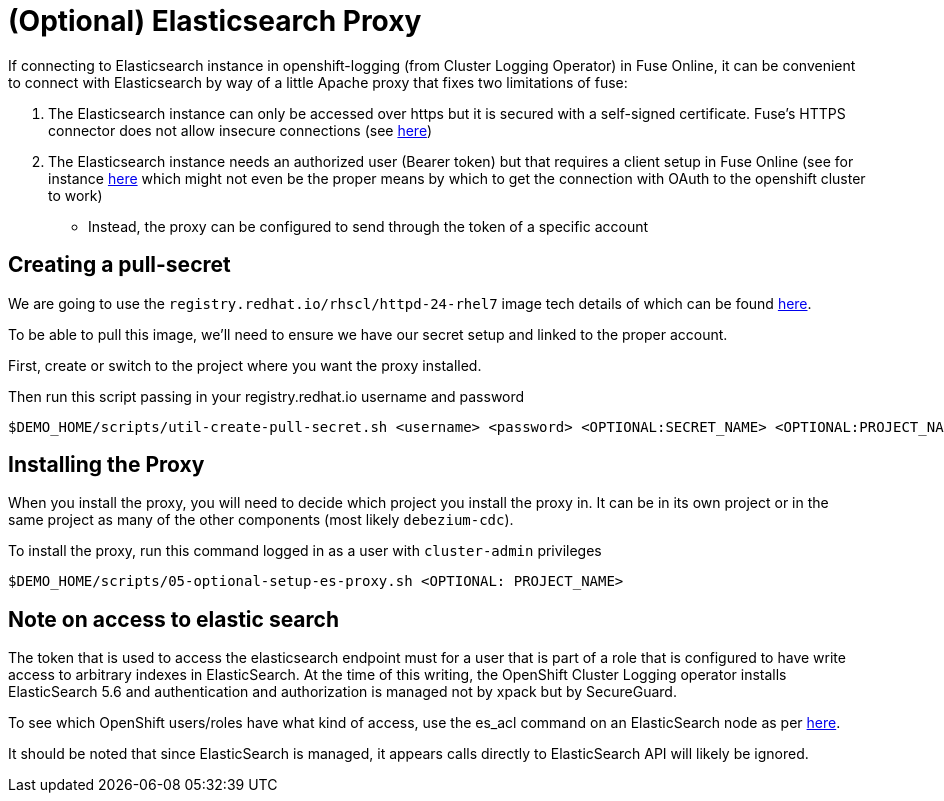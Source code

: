 = (Optional) Elasticsearch Proxy =

If connecting to Elasticsearch instance in openshift-logging (from Cluster Logging Operator) in Fuse Online, it can be convenient to connect with Elasticsearch by way of a little Apache proxy that fixes two limitations of fuse:

1. The Elasticsearch instance can only be accessed over https but it is secured with a self-signed certificate.  Fuse's HTTPS connector does not allow insecure connections (see link:https://github.com/syndesisio/syndesis/issues/224[here])

2. The Elasticsearch instance needs an authorized user (Bearer token) but that requires a client setup in Fuse Online (see for instance link:https://access.redhat.com/documentation/en-us/red_hat_fuse/7.5/html-single/integrating_applications_with_fuse_online/index#creating-api-connectors_add-client-connector[here] which might not even be the proper means by which to get the connection with OAuth to the openshift cluster to work)

** Instead, the proxy can be configured to send through the token of a specific account

== Creating a pull-secret ==

We are going to use the `registry.redhat.io/rhscl/httpd-24-rhel7` image tech details of which can be found link:https://access.redhat.com/containers/?tab=tech-details#/registry.access.redhat.com/rhscl/httpd-24-rhel7[here].

To be able to pull this image, we'll need to ensure we have our secret setup and linked to the proper account.  

First, create or switch to the project where you want the proxy installed.

Then run this script passing in your registry.redhat.io username and password

----
$DEMO_HOME/scripts/util-create-pull-secret.sh <username> <password> <OPTIONAL:SECRET_NAME> <OPTIONAL:PROJECT_NAME>
----

== Installing the Proxy ==

When you install the proxy, you will need to decide which project you install the proxy in.  It can be in its own project or in the same project as many of the other components (most likely `debezium-cdc`).

To install the proxy, run this command logged in as a user with `cluster-admin` privileges

----
$DEMO_HOME/scripts/05-optional-setup-es-proxy.sh <OPTIONAL: PROJECT_NAME> 
----

== Note on access to elastic search ==

The token that is used to access the elasticsearch endpoint must for a user that is part of a role that is configured to have write access to arbitrary indexes in ElasticSearch.  At the time of this writing, the OpenShift Cluster Logging operator installs ElasticSearch 5.6 and authentication and authorization is managed not by xpack but by SecureGuard.

To see which OpenShift users/roles have what kind of access, use the es_acl command on an ElasticSearch node as per link:https://bugzilla.redhat.com/show_bug.cgi?id=1545920[here].

It should be noted that since ElasticSearch is managed, it appears calls directly to ElasticSearch API will likely be ignored.
